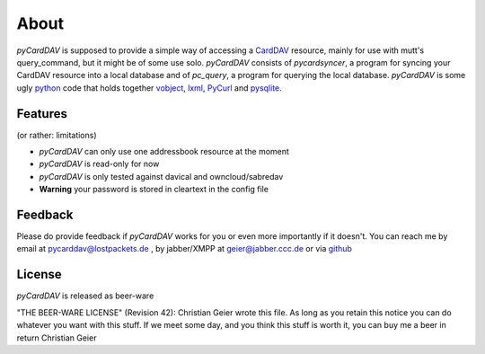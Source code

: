 About
=====
*pyCardDAV* is supposed to provide a simple way of accessing a CardDAV_
resource, mainly for use with mutt's query_command, but it might be of some use
solo.  *pyCardDAV* consists of *pycardsyncer*, a program for syncing your
CardDAV resource into a local database and of *pc_query*, a program for
querying the local database. *pyCardDAV* is some ugly python_ code that holds
together vobject_, lxml_, PyCurl_ and pysqlite_.

.. _python: http://python.org/
.. _CardDav: http://en.wikipedia.org/wiki/CardDAV
.. _vobject: http://vobject.skyhouseconsulting.com/
.. _lxml: http://lxml.de/
.. _PyCurl: http://pycurl.sourceforge.net/
.. _pysqlite: http://code.google.com/p/pysqlite/

Features
--------
(or rather: limitations)

- *pyCardDAV* can only use one addressbook resource at the moment
- *pyCardDAV* is read-only for now
- *pyCardDAV* is only tested against davical and owncloud/sabredav
- **Warning** your password is stored in cleartext in the config file

Feedback
--------
Please do provide feedback if *pyCardDAV* works for you or even more importantly
if it doesn't. You can reach me by email at pycarddav@lostpackets.de , by
jabber/XMPP at geier@jabber.ccc.de or via github_

.. _github: https://github.com/geier/pycarddav/

License
-------
*pyCardDAV* is released as beer-ware

"THE BEER-WARE LICENSE" (Revision 42):
Christian Geier wrote this file. As long as you retain this notice you
can do whatever you want with this stuff. If we meet some day, and you think
this stuff is worth it, you can buy me a beer in return Christian Geier


